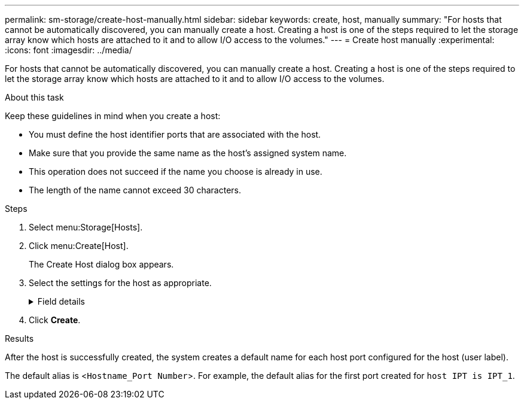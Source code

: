 ---
permalink: sm-storage/create-host-manually.html
sidebar: sidebar
keywords: create, host, manually
summary: "For hosts that cannot be automatically discovered, you can manually create a host. Creating a host is one of the steps required to let the storage array know which hosts are attached to it and to allow I/O access to the volumes."
---
= Create host manually
:experimental:
:icons: font
:imagesdir: ../media/

[.lead]
For hosts that cannot be automatically discovered, you can manually create a host. Creating a host is one of the steps required to let the storage array know which hosts are attached to it and to allow I/O access to the volumes.

.About this task

Keep these guidelines in mind when you create a host:

* You must define the host identifier ports that are associated with the host.
* Make sure that you provide the same name as the host's assigned system name.
* This operation does not succeed if the name you choose is already in use.
* The length of the name cannot exceed 30 characters.

.Steps

. Select menu:Storage[Hosts].
. Click menu:Create[Host].
+
The Create Host dialog box appears.

. Select the settings for the host as appropriate.
+
.Field details
[%collapsible]
====

[cols="25h,~",options="header"]
|===
| Setting| Description
a|
Name
a|
Type a name for the new host.
a|
Host operating system type
a|
Select the operating system that is running on the new host from the drop-down list.
a|
Host interface type
a|
(Optional) If you have more than one type of host interface supported on your storage array, select the host interface type that you want to use.
a|
Host ports
a|
Do one of the following:

** *Select I/O Interface*
+
Generally, the host ports should have logged in and be available from the drop-down list. You can select the host port identifiers from the list.

** *Manual add*
+
If a host port identifier is not displayed in the list, it means that the host port has not logged in. An HBA utility or the iSCSI initiator utility may be used to find the host port identifiers and associate them with the host.
+
You can manually enter the host port identifiers or copy/paste them from the utility (one at a time) into the *Host ports* field.
+
You must select one host port identifier at a time to associate it with the host, but you can continue to select as many identifiers that are associated with the host. Each identifier is displayed in the *Host ports* field. If necessary, you also can remove an identifier by selecting the *X* next to it.
a|
CHAP initiator
a|
(Optional) If you selected or manually entered a host port with an iSCSI IQN, and if you want to require a host that tries to access the storage array to authenticate using Challenge Handshake Authentication Protocol (CHAP), select the *CHAP initiator* checkbox. For each iSCSI host port you selected or manually entered, do the following:

** Enter the same CHAP secret that was set on each iSCSI host initiator for CHAP authentication. If you are using mutual CHAP authentication (two-way authentication that enables a host to validate itself to the storage array and for a storage array to validate itself to the host), you also must set the CHAP secret for the storage array at initial setup or by changing settings.
** Leave the field blank if you do not require host authentication.

Currently, the only iSCSI authentication method used by System Manager is CHAP.
|===
====

. Click *Create*.

.Results

After the host is successfully created, the system creates a default name for each host port configured for the host (user label).

The default alias is <``Hostname_Port Number``>. For example, the default alias for the first port created for `host IPT is IPT_1`.
